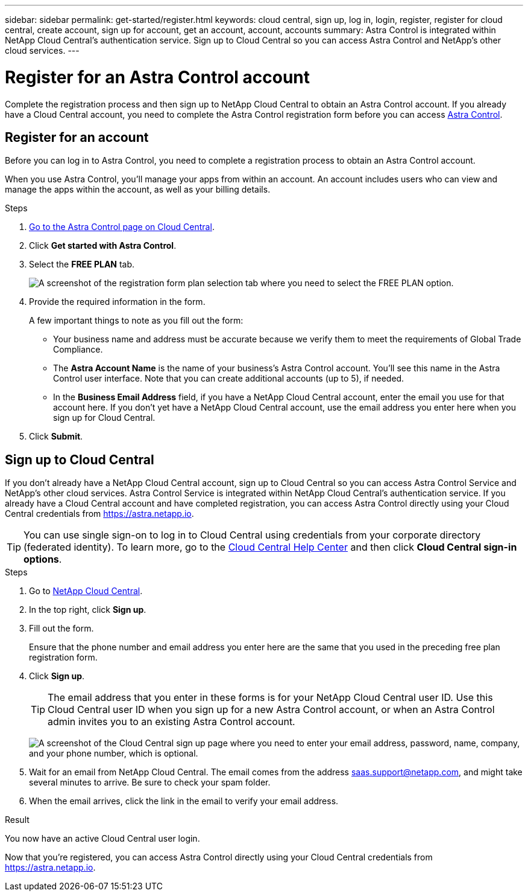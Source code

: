 ---
sidebar: sidebar
permalink: get-started/register.html
keywords: cloud central, sign up, log in, login, register, register for cloud central, create account, sign up for account, get an account, account, accounts
summary: Astra Control is integrated within NetApp Cloud Central's authentication service. Sign up to Cloud Central so you can access Astra Control and NetApp’s other cloud services.
---

= Register for an Astra Control account
:hardbreaks:
:icons: font
:imagesdir: ../media/get-started/

[.lead]
Complete the registration process and then sign up to NetApp Cloud Central to obtain an Astra Control account. If you already have a Cloud Central account, you need to complete the Astra Control registration form before you can access https://astra.netapp.io[Astra Control^].

== Register for an account

Before you can log in to Astra Control, you need to complete a registration process to obtain an Astra Control account.

When you use Astra Control, you'll manage your apps from within an account. An account includes users who can view and manage the apps within the account, as well as your billing details.

.Steps

. https://cloud.netapp.com/astra[Go to the Astra Control page on Cloud Central^].

. Click *Get started with Astra Control*.

. Select the *FREE PLAN* tab.
+
image:acs-registration-free-plan.png["A screenshot of the registration form plan selection tab where you need to select the FREE PLAN option."]

. Provide the required information in the form.
+
A few important things to note as you fill out the form:
+
* Your business name and address must be accurate because we verify them to meet the requirements of Global Trade Compliance.
* The *Astra Account Name* is the name of your business's Astra Control account. You'll see this name in the Astra Control user interface. Note that you can create additional accounts (up to 5), if needed.
* In the *Business Email Address* field, if you have a NetApp Cloud Central account, enter the email you use for that account here. If you don't yet have a NetApp Cloud Central account, use the email address you enter here when you sign up for Cloud Central.

. Click *Submit*.
//+
//If you're logged in to Cloud Central already, you'll see a registration status and then you'll be redirected to the Astra Control Dashboard. Otherwise, you'll be prompted to log in first.

== Sign up to Cloud Central

If you don't already have a NetApp Cloud Central account, sign up to Cloud Central so you can access Astra Control Service and NetApp’s other cloud services. Astra Control Service is integrated within NetApp Cloud Central's authentication service. If you already have a Cloud Central account and have completed registration, you can access Astra Control directly using your Cloud Central credentials from https://astra.netapp.io.

TIP: You can use single sign-on to log in to Cloud Central using credentials from your corporate directory (federated identity). To learn more, go to the https://cloud.netapp.com/help-center[Cloud Central Help Center^] and then click *Cloud Central sign-in options*.

.Steps

. Go to https://cloud.netapp.com[NetApp Cloud Central^].

. In the top right, click *Sign up*.

. Fill out the form.
+
Ensure that the phone number and email address you enter here are the same that you used in the preceding free plan registration form.

. Click *Sign up*.
+
TIP: The email address that you enter in these forms is for your NetApp Cloud Central user ID. Use this Cloud Central user ID when you sign up for a new Astra Control account, or when an Astra Control admin invites you to an existing Astra Control account.

+
image:screenshot-cloud-central-signup.gif["A screenshot of the Cloud Central sign up page where you need to enter your email address, password, name, company, and your phone number, which is optional."]
+
. Wait for an email from NetApp Cloud Central. The email comes from the address saas.support@netapp.com, and might take several minutes to arrive. Be sure to check your spam folder.

. When the email arrives, click the link in the email to verify your email address.

.Result

You now have an active Cloud Central user login.

Now that you're registered, you can access Astra Control directly using your Cloud Central credentials from https://astra.netapp.io.

